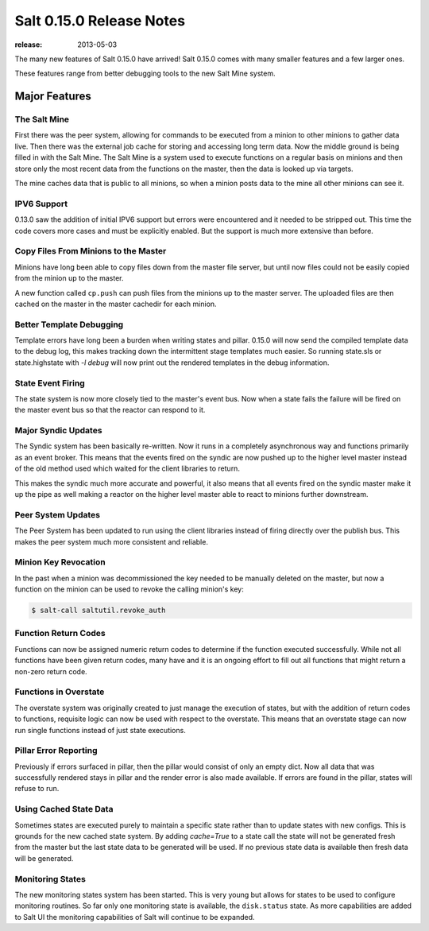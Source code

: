=========================
Salt 0.15.0 Release Notes
=========================

:release: 2013-05-03

The many new features of Salt 0.15.0 have arrived! Salt 0.15.0 comes with many
smaller features and a few larger ones.

These features range from better debugging tools to the new Salt Mine system.

Major Features
==============

The Salt Mine
-------------

First there was the peer system, allowing for commands to be executed from a
minion to other minions to gather data live. Then there was the external job
cache for storing and accessing long term data. Now the middle ground is being
filled in with the Salt Mine. The Salt Mine is a system used to execute
functions on a regular basis on minions and then store only the most recent
data from the functions on the master, then the data is looked up via targets.

The mine caches data that is public to all minions, so when a minion posts
data to the mine all other minions can see it.

IPV6 Support
------------

0.13.0 saw the addition of initial IPV6 support but errors were encountered and
it needed to be stripped out. This time the code covers more cases and must be
explicitly enabled. But the support is much more extensive than before.

Copy Files From Minions to the Master
-------------------------------------

Minions have long been able to copy files down from the master file server, but
until now files could not be easily copied from the minion up to the master.

A new function called ``cp.push`` can push files from the minions up to the
master server. The uploaded files are then cached on the master in the master
cachedir for each minion.

Better Template Debugging
-------------------------

Template errors have long been a burden when writing states and pillar. 0.15.0
will now send the compiled template data to the debug log, this makes tracking
down the intermittent stage templates much easier. So running state.sls or
state.highstate with `-l debug` will now print out the rendered templates in
the debug information.

State Event Firing
------------------

The state system is now more closely tied to the master's event bus. Now when
a state fails the failure will be fired on the master event bus so that the
reactor can respond to it.

Major Syndic Updates
--------------------

The Syndic system has been basically re-written. Now it runs in a completely
asynchronous way and functions primarily as an event broker. This means that
the events fired on the syndic are now pushed up to the higher level master
instead of the old method used which waited for the client libraries to
return.

This makes the syndic much more accurate and powerful, it also means that
all events fired on the syndic master make it up the pipe as well making a
reactor on the higher level master able to react to minions further
downstream.

Peer System Updates
-------------------

The Peer System has been updated to run using the client libraries instead
of firing directly over the publish bus. This makes the peer system much more
consistent and reliable.

Minion Key Revocation
---------------------

In the past when a minion was decommissioned the key needed to be manually
deleted on the master, but now a function on the minion can be used to revoke
the calling minion's key:

.. code-block:: bash

    $ salt-call saltutil.revoke_auth

Function Return Codes
---------------------

Functions can now be assigned numeric return codes to determine if the function
executed successfully. While not all functions have been given return codes,
many have and it is an ongoing effort to fill out all functions that might
return a non-zero return code.

Functions in Overstate
----------------------

The overstate system was originally created to just manage the execution of
states, but with the addition of return codes to functions, requisite logic can
now be used with respect to the overstate. This means that an overstate stage
can now run single functions instead of just state executions.

Pillar Error Reporting
----------------------

Previously if errors surfaced in pillar, then the pillar would consist of only
an empty dict. Now all data that was successfully rendered stays in pillar and
the render error is also made available. If errors are found in the pillar,
states will refuse to run.

Using Cached State Data
-----------------------

Sometimes states are executed purely to maintain a specific state rather than
to update states with new configs. This is grounds for the new cached state
system. By adding `cache=True` to a state call the state will not be generated
fresh from the master but the last state data to be generated will be used.
If no previous state data is available then fresh data will be generated.

Monitoring States
-----------------

The new monitoring states system has been started. This is very young but
allows for states to be used to configure monitoring routines. So far only one
monitoring state is available, the ``disk.status`` state. As more capabilities
are added to Salt UI the monitoring capabilities of Salt will continue to be
expanded.
